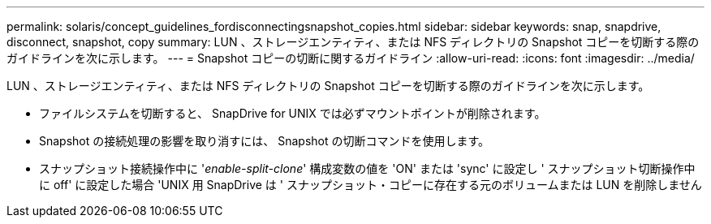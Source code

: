 ---
permalink: solaris/concept_guidelines_fordisconnectingsnapshot_copies.html 
sidebar: sidebar 
keywords: snap, snapdrive, disconnect, snapshot, copy 
summary: LUN 、ストレージエンティティ、または NFS ディレクトリの Snapshot コピーを切断する際のガイドラインを次に示します。 
---
= Snapshot コピーの切断に関するガイドライン
:allow-uri-read: 
:icons: font
:imagesdir: ../media/


[role="lead"]
LUN 、ストレージエンティティ、または NFS ディレクトリの Snapshot コピーを切断する際のガイドラインを次に示します。

* ファイルシステムを切断すると、 SnapDrive for UNIX では必ずマウントポイントが削除されます。
* Snapshot の接続処理の影響を取り消すには、 Snapshot の切断コマンドを使用します。
* スナップショット接続操作中に '_enable-split-clone_' 構成変数の値を 'ON' または 'sync' に設定し ' スナップショット切断操作中に off' に設定した場合 'UNIX 用 SnapDrive は ' スナップショット・コピーに存在する元のボリュームまたは LUN を削除しません

